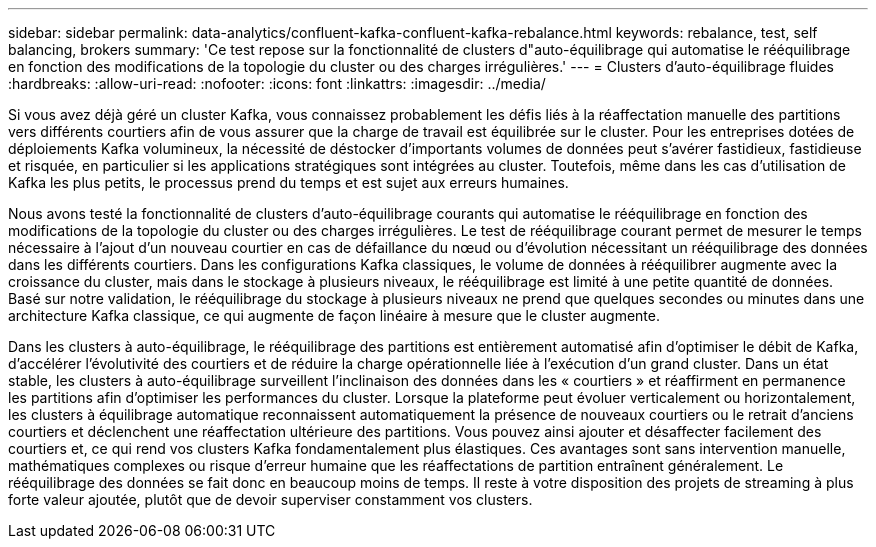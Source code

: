 ---
sidebar: sidebar 
permalink: data-analytics/confluent-kafka-confluent-kafka-rebalance.html 
keywords: rebalance, test, self balancing, brokers 
summary: 'Ce test repose sur la fonctionnalité de clusters d"auto-équilibrage qui automatise le rééquilibrage en fonction des modifications de la topologie du cluster ou des charges irrégulières.' 
---
= Clusters d'auto-équilibrage fluides
:hardbreaks:
:allow-uri-read: 
:nofooter: 
:icons: font
:linkattrs: 
:imagesdir: ../media/


[role="lead"]
Si vous avez déjà géré un cluster Kafka, vous connaissez probablement les défis liés à la réaffectation manuelle des partitions vers différents courtiers afin de vous assurer que la charge de travail est équilibrée sur le cluster. Pour les entreprises dotées de déploiements Kafka volumineux, la nécessité de déstocker d'importants volumes de données peut s'avérer fastidieux, fastidieuse et risquée, en particulier si les applications stratégiques sont intégrées au cluster. Toutefois, même dans les cas d'utilisation de Kafka les plus petits, le processus prend du temps et est sujet aux erreurs humaines.

Nous avons testé la fonctionnalité de clusters d'auto-équilibrage courants qui automatise le rééquilibrage en fonction des modifications de la topologie du cluster ou des charges irrégulières. Le test de rééquilibrage courant permet de mesurer le temps nécessaire à l'ajout d'un nouveau courtier en cas de défaillance du nœud ou d'évolution nécessitant un rééquilibrage des données dans les différents courtiers. Dans les configurations Kafka classiques, le volume de données à rééquilibrer augmente avec la croissance du cluster, mais dans le stockage à plusieurs niveaux, le rééquilibrage est limité à une petite quantité de données. Basé sur notre validation, le rééquilibrage du stockage à plusieurs niveaux ne prend que quelques secondes ou minutes dans une architecture Kafka classique, ce qui augmente de façon linéaire à mesure que le cluster augmente.

Dans les clusters à auto-équilibrage, le rééquilibrage des partitions est entièrement automatisé afin d'optimiser le débit de Kafka, d'accélérer l'évolutivité des courtiers et de réduire la charge opérationnelle liée à l'exécution d'un grand cluster. Dans un état stable, les clusters à auto-équilibrage surveillent l'inclinaison des données dans les « courtiers » et réaffirment en permanence les partitions afin d'optimiser les performances du cluster. Lorsque la plateforme peut évoluer verticalement ou horizontalement, les clusters à équilibrage automatique reconnaissent automatiquement la présence de nouveaux courtiers ou le retrait d'anciens courtiers et déclenchent une réaffectation ultérieure des partitions. Vous pouvez ainsi ajouter et désaffecter facilement des courtiers et, ce qui rend vos clusters Kafka fondamentalement plus élastiques. Ces avantages sont sans intervention manuelle, mathématiques complexes ou risque d'erreur humaine que les réaffectations de partition entraînent généralement. Le rééquilibrage des données se fait donc en beaucoup moins de temps. Il reste à votre disposition des projets de streaming à plus forte valeur ajoutée, plutôt que de devoir superviser constamment vos clusters.
